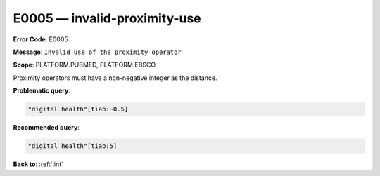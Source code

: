 .. _E0005:

E0005 — invalid-proximity-use
=============================

**Error Code**: E0005

**Message**: ``Invalid use of the proximity operator``

**Scope**: PLATFORM.PUBMED, PLATFORM.EBSCO

Proximity operators must have a non-negative integer as the distance.

**Problematic query**:

.. code-block:: text

    "digital health"[tiab:~0.5]

**Recommended query**:

.. code-block:: text

    "digital health"[tiab:5]

**Back to**: :ref:`lint`
